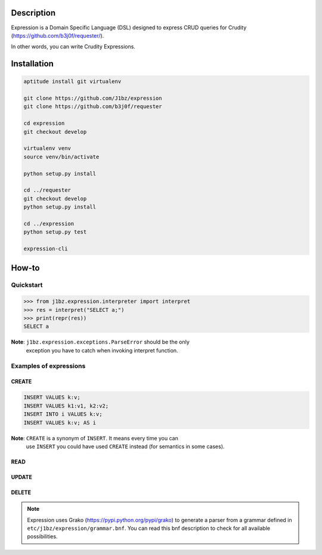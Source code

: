 Description
===========

Expression is a Domain Specific Language (DSL) designed to express CRUD queries
for Crudity (https://github.com/b3j0f/requester/).

In other words, you can write Crudity Expressions.

Installation
============

.. code-block:: bash

  aptitude install git virtualenv

  git clone https://github.com/J1bz/expression
  git clone https://github.com/b3j0f/requester

  cd expression
  git checkout develop

  virtualenv venv
  source venv/bin/activate

  python setup.py install

  cd ../requester
  git checkout develop
  python setup.py install

  cd ../expression
  python setup.py test

  expression-cli

How-to
======

Quickstart
----------

.. code-block:: python

  >>> from j1bz.expression.interpreter import interpret
  >>> res = interpret("SELECT a;")
  >>> print(repr(res))
  SELECT a

**Note**: ``j1bz.expression.exceptions.ParseError`` should be the only
  exception you have to catch when invoking interpret function.

Examples of expressions
-----------------------

CREATE
~~~~~~

.. code-block:: bash

  INSERT VALUES k:v;
  INSERT VALUES k1:v1, k2:v2;
  INSERT INTO i VALUES k:v;
  INSERT VALUES k:v; AS i

**Note**: ``CREATE`` is a synonym of ``INSERT``. It means every time you can
  use ``INSERT`` you could have used ``CREATE`` instead (for semantics in some
  cases).

READ
~~~~

UPDATE
~~~~~~

DELETE
~~~~~~

.. note:: Expression uses Grako (https://pypi.python.org/pypi/grako) to
  generate a parser from a grammar defined in
  ``etc/j1bz/expression/grammar.bnf``. You can read this bnf description to
  check for all available possibilities.
